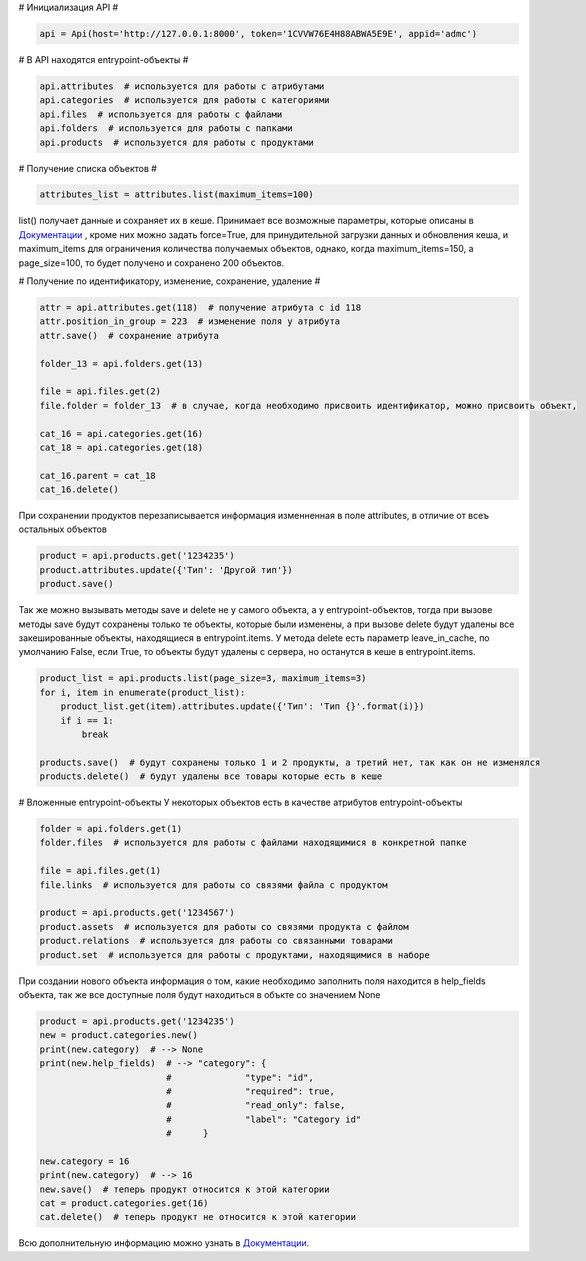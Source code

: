 # Инициализация API #

.. code:: python

    api = Api(host='http://127.0.0.1:8000', token='1CVVW76E4H88ABWA5E9E', appid='admc')


# В API находятся entrypoint-объекты #

.. code:: python

    api.attributes  # используется для работы с атрибутами
    api.categories  # используется для работы с категориями
    api.files  # используется для работы с файлами
    api.folders  # используется для работы с папками
    api.products  # используется для работы с продуктами

# Получение списка объектов #

.. code:: python

    attributes_list = attributes.list(maximum_items=100)

list() получает данные и сохраняет их в кеше. Принимает все возможные параметры,
которые описаны в `Документации <https://brandquad.atlassian.net/wiki/spaces/BD/pages/120651780/Public+API+v2>`_ , кроме них можно задать force=True,
для принудительной загрузки данных и обновления кеша, и maximum_items для ограничения
количества получаемых объектов, однако, когда maximum_items=150, а page_size=100,
то будет получено и сохранено 200 объектов.

# Получение по идентификатору, изменение, сохранение, удаление #

.. code:: python

    attr = api.attributes.get(118)  # получение атрибута с id 118
    attr.position_in_group = 223  # изменение поля у атрибута
    attr.save()  # сохранение атрибута

    folder_13 = api.folders.get(13)

    file = api.files.get(2)
    file.folder = folder_13  # в случае, когда необходимо присвоить идентификатор, можно присвоить объект,

    cat_16 = api.categories.get(16)
    cat_18 = api.categories.get(18)

    cat_16.parent = cat_18
    cat_16.delete()

При сохранении продуктов перезаписывается информация изменненная в поле attributes,
в отличие от всеъ остальных объектов

.. code:: python

    product = api.products.get('1234235')
    product.attributes.update({'Тип': 'Другой тип'})
    product.save()

Так же можно вызывать методы save и delete не у самого объекта, а у entrypoint-объектов, тогда
при вызове методы save будут сохранены только те объекты, которые были изменены,
а при вызове delete будут удалены все закешированные объекты, находящиеся в entrypoint.items.
У метода delete есть параметр leave_in_cache, по умолчанию False, если True,
то объекты будут удалены с сервера, но останутся в кеше в entrypoint.items.

.. code:: python

    product_list = api.products.list(page_size=3, maximum_items=3)
    for i, item in enumerate(product_list):
        product_list.get(item).attributes.update({'Тип': 'Тип {}'.format(i)})
        if i == 1:
            break

    products.save()  # будут сохранены только 1 и 2 продукты, а третий нет, так как он не изменялся
    products.delete()  # будут удалены все товары которые есть в кеше

# Вложенные entrypoint-объекты
У некоторых объектов есть в качестве атрибутов entrypoint-объекты

.. code:: python

    folder = api.folders.get(1)
    folder.files  # используется для работы с файлами находящимися в конкретной папке

    file = api.files.get(1)
    file.links  # используется для работы со связями файла с продуктом

    product = api.products.get('1234567')
    product.assets  # используется для работы со связями продукта с файлом
    product.relations  # используется для работы со связанными товарами
    product.set  # используется для работы с продуктами, находящимися в наборе

При создании нового объекта информация о том, какие необходимо заполнить поля находится в
help_fields объекта, так же все доступные поля будут находиться в объкте со значением None

.. code:: python

    product = api.products.get('1234235')
    new = product.categories.new()
    print(new.category)  # --> None
    print(new.help_fields)  # --> "category": {
                            #              "type": "id",
                            #              "required": true,
                            #              "read_only": false,
                            #              "label": "Category id"
                            #      }

    new.category = 16
    print(new.category)  # --> 16
    new.save()  # теперь продукт относится к этой категории
    cat = product.categories.get(16)
    cat.delete()  # теперь продукт не относится к этой категории

Всю дополнительную информацию можно узнать в `Документации <https://brandquad.atlassian.net/wiki/spaces/BD/pages/120651780/Public+API+v2>`_.
